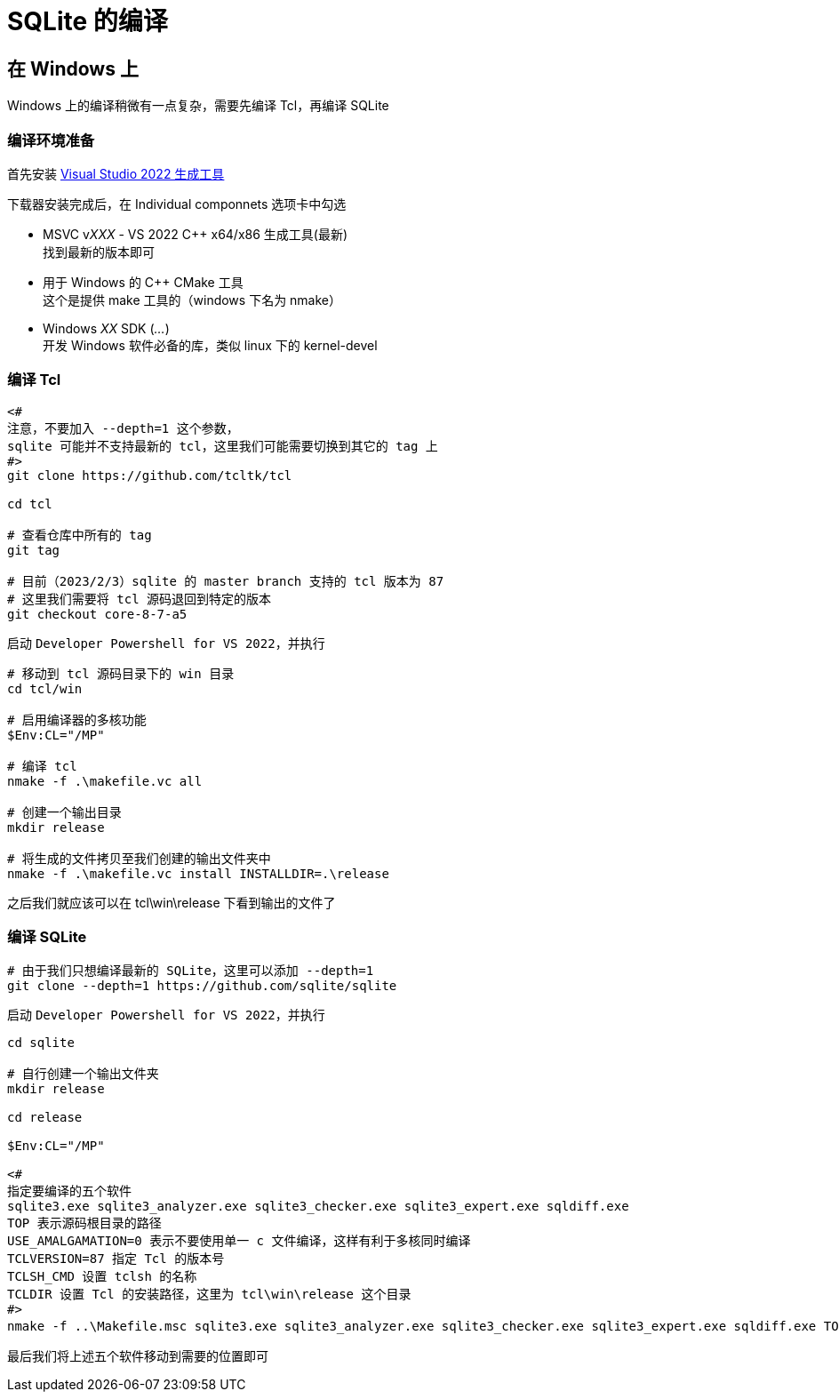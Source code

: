 = SQLite 的编译

== 在 Windows 上

Windows 上的编译稍微有一点复杂，需要先编译 Tcl，再编译 SQLite

=== 编译环境准备

首先安装 link:https://visualstudio.microsoft.com/zh-hans/downloads/#build-tools-for-visual-studio-2022[Visual Studio 2022 生成工具]

下载器安装完成后，在 Individual componnets 选项卡中勾选

* MSVC v__XXX__ - VS 2022 C++ x64/x86 生成工具(最新) +
找到最新的版本即可
* 用于 Windows 的 C++ CMake 工具 +
这个是提供 make 工具的（windows 下名为 nmake）
* Windows __XX__ SDK (__...__) +
开发 Windows 软件必备的库，类似 linux 下的 kernel-devel

=== 编译 Tcl

[source, powershell]
----
<#
注意，不要加入 --depth=1 这个参数，
sqlite 可能并不支持最新的 tcl，这里我们可能需要切换到其它的 tag 上
#>
git clone https://github.com/tcltk/tcl

cd tcl

# 查看仓库中所有的 tag
git tag

# 目前（2023/2/3）sqlite 的 master branch 支持的 tcl 版本为 87
# 这里我们需要将 tcl 源码退回到特定的版本
git checkout core-8-7-a5
----

启动 `Developer Powershell for VS 2022`，并执行

[source, powershell]
----
# 移动到 tcl 源码目录下的 win 目录
cd tcl/win

# 启用编译器的多核功能
$Env:CL="/MP"

# 编译 tcl
nmake -f .\makefile.vc all

# 创建一个输出目录
mkdir release

# 将生成的文件拷贝至我们创建的输出文件夹中
nmake -f .\makefile.vc install INSTALLDIR=.\release
----

之后我们就应该可以在 tcl\win\release 下看到输出的文件了

=== 编译 SQLite

[source, powershell]
----
# 由于我们只想编译最新的 SQLite，这里可以添加 --depth=1
git clone --depth=1 https://github.com/sqlite/sqlite
----

启动 `Developer Powershell for VS 2022`，并执行

[source, powershell]
----
cd sqlite

# 自行创建一个输出文件夹
mkdir release

cd release

$Env:CL="/MP"

<#
指定要编译的五个软件
sqlite3.exe sqlite3_analyzer.exe sqlite3_checker.exe sqlite3_expert.exe sqldiff.exe
TOP 表示源码根目录的路径
USE_AMALGAMATION=0 表示不要使用单一 c 文件编译，这样有利于多核同时编译
TCLVERSION=87 指定 Tcl 的版本号
TCLSH_CMD 设置 tclsh 的名称
TCLDIR 设置 Tcl 的安装路径，这里为 tcl\win\release 这个目录
#>
nmake -f ..\Makefile.msc sqlite3.exe sqlite3_analyzer.exe sqlite3_checker.exe sqlite3_expert.exe sqldiff.exe TOP=.. USE_AMALGAMATION=0 TCLVERSION=87 TCLSH_CMD=<tcl 的 release 的 bin 目录>\tclsh87.exe TCLDIR=<tcl 的 release 目录>
----

最后我们将上述五个软件移动到需要的位置即可
